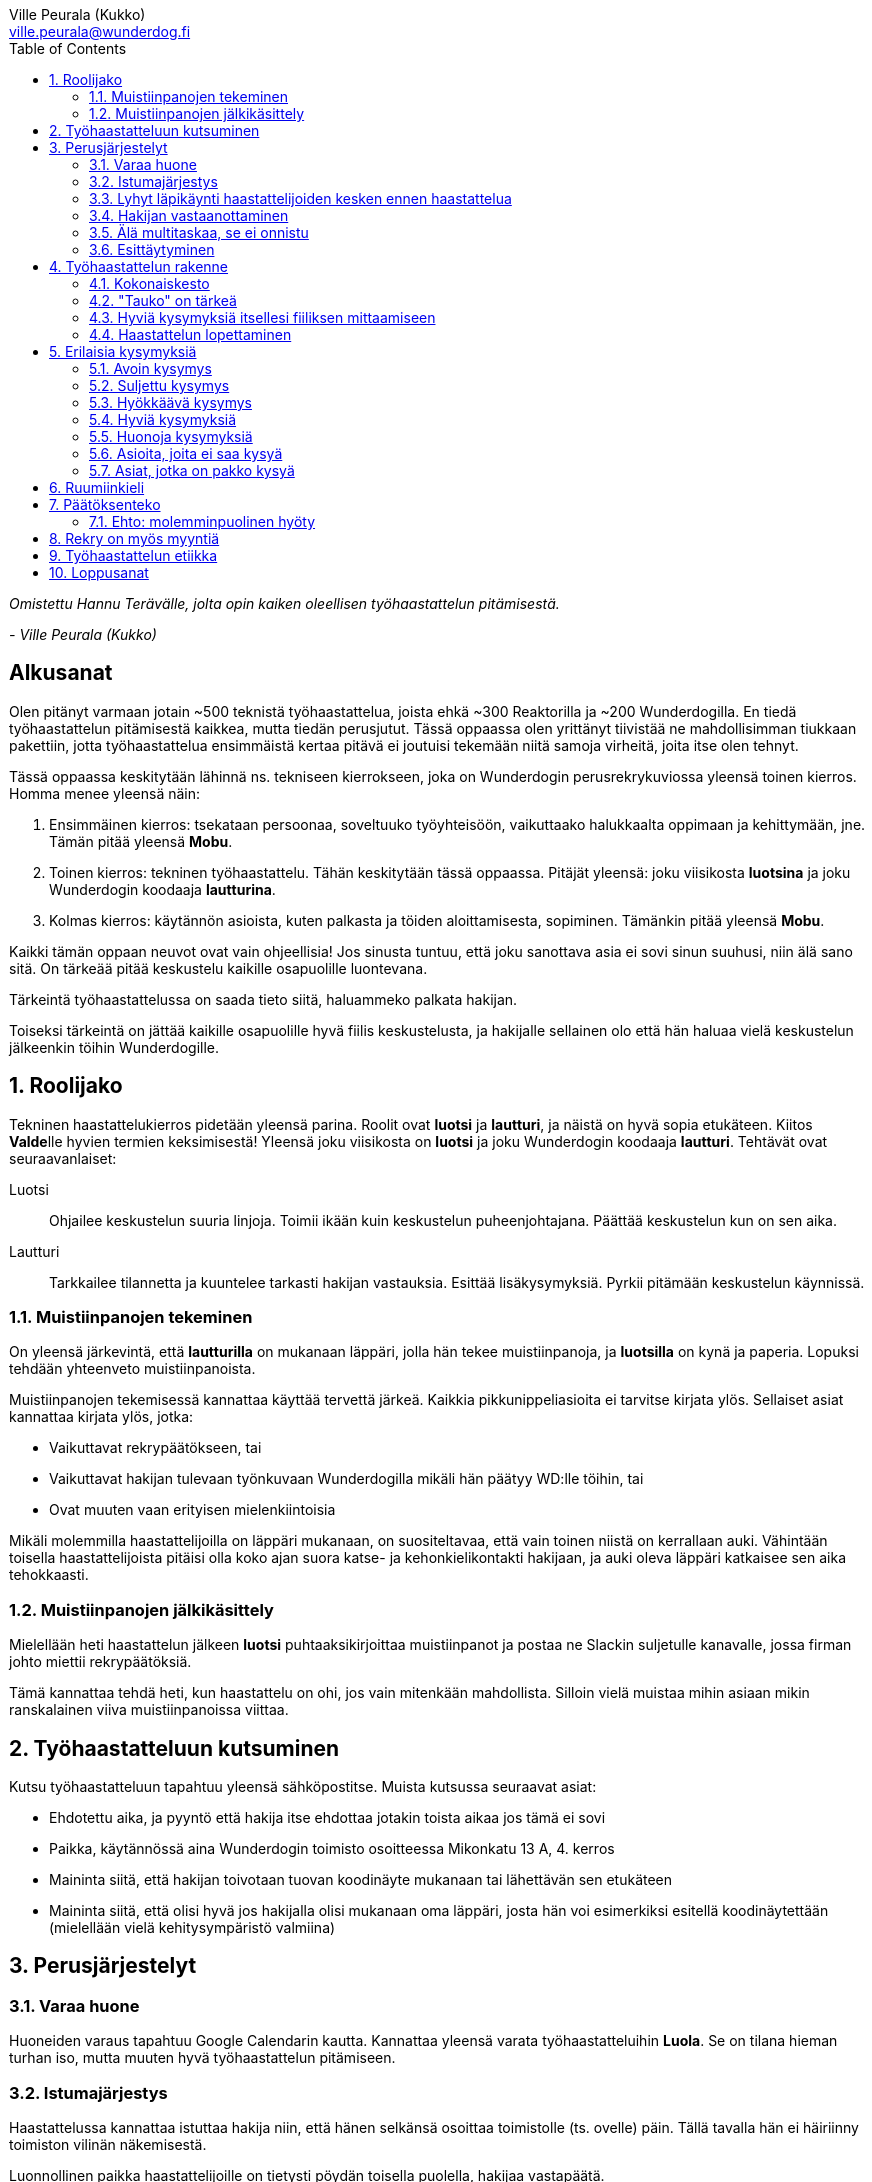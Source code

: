 = {blank}
:notitle:
:toc:
:imagesdir: images
:front-cover-image: images/tyohaastattelukirja_kansikuva.png
:pdf-page-size: [148mm, 210mm]
:author: Ville Peurala (Kukko)
:email: ville.peurala@wunderdog.fi
:sectnums:

_Omistettu Hannu Terävälle, jolta opin kaiken oleellisen työhaastattelun pitämisestä._
[.text-right]
_- Ville Peurala (Kukko)_

[discrete]
== Alkusanat

Olen pitänyt varmaan jotain ~500 teknistä työhaastattelua, joista ehkä ~300 Reaktorilla ja ~200 Wunderdogilla. En tiedä työhaastattelun pitämisestä kaikkea, mutta tiedän perusjutut. Tässä oppaassa olen yrittänyt tiivistää ne mahdollisimman tiukkaan pakettiin, jotta työhaastattelua ensimmäistä kertaa pitävä ei joutuisi tekemään niitä samoja virheitä, joita itse olen tehnyt.

Tässä oppaassa keskitytään lähinnä ns. tekniseen kierrokseen, joka on Wunderdogin perusrekrykuviossa yleensä toinen kierros. Homma menee yleensä näin:

. Ensimmäinen kierros: tsekataan persoonaa, soveltuuko työyhteisöön, vaikuttaako halukkaalta oppimaan ja kehittymään, jne. Tämän pitää yleensä *Mobu*.
. Toinen kierros: tekninen työhaastattelu. Tähän keskitytään tässä oppaassa. Pitäjät yleensä: joku viisikosta *luotsina* ja joku Wunderdogin koodaaja *lautturina*.
. Kolmas kierros: käytännön asioista, kuten palkasta ja töiden aloittamisesta, sopiminen. Tämänkin pitää yleensä *Mobu*.

Kaikki tämän oppaan neuvot ovat vain ohjeellisia! Jos sinusta tuntuu, että joku sanottava asia ei sovi sinun suuhusi, niin älä sano sitä. On tärkeää pitää keskustelu kaikille osapuolille luontevana.

Tärkeintä työhaastattelussa on saada tieto siitä, haluammeko palkata hakijan.

Toiseksi tärkeintä on jättää kaikille osapuolille hyvä fiilis keskustelusta, ja hakijalle sellainen olo että hän haluaa vielä keskustelun jälkeenkin töihin Wunderdogille.

<<<

== Roolijako

Tekninen haastattelukierros pidetään yleensä parina. Roolit ovat *luotsi* ja *lautturi*, ja näistä on hyvä sopia etukäteen. Kiitos **Valde**lle hyvien termien keksimisestä! Yleensä joku viisikosta on *luotsi* ja joku Wunderdogin koodaaja *lautturi*. Tehtävät ovat seuraavanlaiset:

Luotsi:: Ohjailee keskustelun suuria linjoja. Toimii ikään kuin keskustelun puheenjohtajana. Päättää keskustelun kun on sen aika.
Lautturi:: Tarkkailee tilannetta ja kuuntelee tarkasti hakijan vastauksia. Esittää lisäkysymyksiä. Pyrkii pitämään keskustelun käynnissä.

=== Muistiinpanojen tekeminen

On yleensä järkevintä, että *lautturilla* on mukanaan läppäri, jolla hän tekee muistiinpanoja, ja *luotsilla* on kynä ja paperia. Lopuksi tehdään yhteenveto muistiinpanoista.

Muistiinpanojen tekemisessä kannattaa käyttää tervettä järkeä. Kaikkia pikkunippeliasioita ei tarvitse kirjata ylös. Sellaiset asiat kannattaa kirjata ylös, jotka:

* Vaikuttavat rekrypäätökseen, tai
* Vaikuttavat hakijan tulevaan työnkuvaan Wunderdogilla mikäli hän päätyy WD:lle töihin, tai
* Ovat muuten vaan erityisen mielenkiintoisia

Mikäli molemmilla haastattelijoilla on läppäri mukanaan, on suositeltavaa, että vain toinen niistä on kerrallaan auki. Vähintään toisella haastattelijoista pitäisi olla koko ajan suora katse- ja kehonkielikontakti hakijaan, ja auki oleva läppäri katkaisee sen aika tehokkaasti.

=== Muistiinpanojen jälkikäsittely

Mielellään heti haastattelun jälkeen *luotsi* puhtaaksikirjoittaa muistiinpanot ja postaa ne Slackin suljetulle kanavalle, jossa firman johto miettii rekrypäätöksiä.

Tämä kannattaa tehdä heti, kun haastattelu on ohi, jos vain mitenkään mahdollista. Silloin vielä muistaa mihin asiaan mikin ranskalainen viiva muistiinpanoissa viittaa.

== Työhaastatteluun kutsuminen

Kutsu työhaastatteluun tapahtuu yleensä sähköpostitse. Muista kutsussa seuraavat asiat:

* Ehdotettu aika, ja pyyntö että hakija itse ehdottaa jotakin toista aikaa jos tämä ei sovi
* Paikka, käytännössä aina Wunderdogin toimisto osoitteessa Mikonkatu 13 A, 4. kerros
* Maininta siitä, että hakijan toivotaan tuovan koodinäyte mukanaan tai lähettävän sen etukäteen
* Maininta siitä, että olisi hyvä jos hakijalla olisi mukanaan oma läppäri, josta hän voi esimerkiksi esitellä koodinäytettään (mielellään vielä kehitysympäristö valmiina)

<<<

== Perusjärjestelyt

=== Varaa huone

Huoneiden varaus tapahtuu Google Calendarin kautta. Kannattaa yleensä varata työhaastatteluihin *Luola*. Se on tilana hieman turhan iso, mutta muuten hyvä työhaastattelun pitämiseen.

=== Istumajärjestys

Haastattelussa kannattaa istuttaa hakija niin, että hänen selkänsä osoittaa toimistolle (ts. ovelle) päin. Tällä tavalla hän ei häiriinny toimiston vilinän näkemisestä.

Luonnollinen paikka haastattelijoille on tietysti pöydän toisella puolella, hakijaa vastapäätä.

=== Lyhyt läpikäynti haastattelijoiden kesken ennen haastattelua

Ennen kuin hakija saapuu paikalle, haastattelijoiden on hyvä ottaa keskenään noin vartin sessio, jossa tsekataan hakijan CV ja edellisen kierroksen muistiinpanot, ja mietitään mitä kaikkia asioita hakijasta olisi oleellisinta selvittää. Mikäli toinen haastattelijoista on kokemattomampi, voidaan tässä vaiheessa vielä käydä kertauksenomaisesti läpi tässäkin kirjassa mainittuja perusasioita. Roolijako kannattaa sopia viimeistään tässä vaiheessa eksplisiittisesti.

=== Hakijan vastaanottaminen

Avaa ovi. Kättele. Yritä muistaa katsoa silmiin ja hymyillä, kun kättelet, vaikka se onkin vaikeaa - unohtuu minultakin joskus.

Kysy, haluaako hakija jotain juotavaa (kahvia, vettä, cokista, energiajuomaa tms.)

Johdata hakija huoneeseen, jossa työhaastattelu tapahtuu. Osoita hänelle oikea tuoli.

=== Älä multitaskaa, se ei onnistu

Keskity työhaastatteluun sataprosenttisesti. Laita puhelin kiinni haastattelun ajaksi. Jos sinulla on läppäri, älä lue maileja tai Slackia haastattelun aikana. Muiden asioiden tekeminen samaan aikaan antaa ensinnäkin epäammattimaisen ja epäkohteliaan vaikutelman; toisekseen, se saattaa aiheuttaa sen, että sinulta menee ohi joku haastattelun kannalta oleellinen asia. On tosi noloa joutua sanomaan "anteeksi, voisitko toistaa äskeisen, en kuunnellut". Vielä nolompaa on päästää joku asia ohi korvien kokonaan.

=== Esittäytyminen

Haastattelun alussa haastattelijat esittäytyvät. Kannattaa kertoa jotain henkilökohtaista itsestään, esim. perheestä tai harrastuksista; se tekee sinusta hakijan silmissä ihmisen eikä vain kasvotonta rekrybottia.

Esimerkiksi minä esittäydyn nykyään suunnilleen näin:

.Esimerkki esittäytymisestä, Kukko:
> Moi. Olen Ville Peurala, Wunderdog-lempinimeltäni Kukko, Wunderdogin CTO ja yksi firman perustajista. Teen edelleen laskutettavaa työtä asiakkailla noin neljä päivää viikossa, ja yhden päivän käytän firman hallinnollisiin asioihin. Asun Vallilassa, kotona minulla on vaimo ja nelivuotias tytär. Harrastan musiikin tekemistä, teen sitä sekä yksin tietokoneella että soitan bändissä.

<<<

== Työhaastattelun rakenne

=== Kokonaiskesto

Hyvä työhaastattelu kestää tunnista puoleentoista tuntiin. Viimeistään puolentoista tunnin kohdalla kannattaa kääräistä homma pakettiin ja saatella hakija ystävällisesti ulos. Jotkut hakijat haluaisivat jäädä juttelemaan vielä paljon pitemmäksi aikaa, mutta puolessatoista tunnissa ehtii kyllä varsin hyvin saamaan hakijasta riittävän kuvan, että tietää ehdotetaanko jatkoa vai ei. Turha mukavien juttelu ei ole kovin tehokasta ajankäyttöä; jos hakija on puheliasta tyyppiä, niin pieni rupattelu varsinaisen haastatteluosuuden jälkeen on ok, mutta ei kannata jäädä jutustelemaan tuntikausiksi. Yli kahden tunnin työhaastattelu on yleensä ajanhukkaa kaikille osapuolille.

Kun haastattelu loppuu, on oleellista ohjata hakija sen verran nopeasti ulos, että haastattelijat pääsevät purkamaan muistiinpanoja ja vaihtamaan mielipiteitä niin kauan kuin haastattelu on vielä tuoreessa muistissa. Monet asiat unohtuvat nopeasti.

=== "Tauko" on tärkeä

Suunnilleen puoleen väliin työhaastattelua kannattaa ottaa jokin sellainen tehtävä, jota hakija jää tekemään yksin ja haastattelijat pääsevät siksi aikaa "tauolle". Lainausmerkit siksi, että "tauko" ei oikeasti ole tauko, vaan tärkeää aikaa joka kannattaa käyttää tehokkaasti. "Tauon" aikana haastattelijat synkkaavat fiilikset ja miettivät, mitä pitäisi vielä kysyä ennen kuin vedetään homma pakettiin.

Se tehtävä, jota hakija jää tekemään siksi aikaa kun haastattelijat menevät pois huoneesta, on yleensä code review -tehtävä, mutta voi se olla jotain muutakin.

Tauolla kannattaa miettiä vastaukset seuraaviin kysymyksiin:

* Mitkä ovat haastattelijoiden yleisfiilikset hakijasta - peukku alas vai ylös?
** Mieti sellaisia asioita, jotka saattaisivat kääntää mielipiteen. Eli:
** Jos peukku nyt alas, niin mikä olisi sellainen tieto hakijasta joka saattaisi vielä kääntää sen ylös? Mitä sellaista voisit kysyä, missä hakija pääsisi loistamaan?
** Jos peukku nyt ylös, niin vastaavasti: mikä olisi sellainen tieto hakijasta joka kääntäisi sen alas? Mitä sellaista hakijasta voisi paljastua, joka johtaisi siihen että häntä ei haluta palkata Wunderdogille? Millä kysymyksillä sen saisi selville?
* Mitä kysytään vielä
* Mitä kerrotaan vielä

=== Hyviä kysymyksiä itsellesi fiiliksen mittaamiseen

Hyvä mittapuu sille, miten paljon pidät hakijasta ihmisenä, on kysyä itseltäsi seuraavat kysymykset:

Projektitesti:: Jos tämä hakija tulisi tekemään töitä samaan projektiin sinun kanssasi, niin olisiko se kiva vai kurja juttu?
Kaljatesti:: Jos menisit tämän hakijan kanssa kaljalle työpäivän päätteeksi, niin olisiko se kivaa vai vaivaannuttavaa?
Hotellihuonetesti:: Jos hakija olisi sinun huonekaverisi koulutusmatkalla (eli viettäisitte pitkän viikonlopun samassa hotellihuoneessa), niin olisiko se kiva vai ahdistava ajatus?

Kun saat itseltäsi vastaukset näihin kysymyksiin, niin mieti, miksi näin. Mitä mahdollisia ongelmia projektin tekemisessä yhdessä voisi tulla? Miten saisit ne selville haastattelun aikana? Mistä te todennäköisesti juttelisitte, jos menisitte kaljalle? Mitä todennäköisesti puuhailisitte, jos teillä olisi yhteinen hotellihuone? Mieti, mistä se fiilis tulee, joka sinulla on. Joskus se on pelkkää intuitiota eikä sitä pysty perustelemaan järjellä, mutta usein pystyy kun miettii hetken.

=== Haastattelun lopettaminen

Kun haastattelua ollaan lopettamassa, *luotsi* kertoo hakijalle, että palaamme asiaan viikon sisällä. Eli oli lopputulos mikä tahansa, joku Wunderdogilta on yhteydessä hakijaan viikon kuluessa ja kertoo miten kävi. Tämä on merkki *lautturille*, että nyt haastattelu loppuu näiden jälkeen.

Sitten *luotsi* kysyy lopuksi hakijalta, onko hänellä vielä jotain kysyttävää tai kerrottavaa. Jotkut hakijat kyselevät paljonkin, tai kertovat jotain itsestään. Useimmat vastaavat, että eipä tässä oikein mitään.

Hakijan kyselyvuoron jälkeen *luotsi* sanoo "kiitos tästä" tai jotain vastaavaa tilanteeseen sopivaa. Noustaan ylös. Kätellään taas. Ohjataan hakija lempeästi ulko-ovelle, toivotetaan hyvät jatkot ja pidetään pieni noin viiden minuutin tauko.

Sitten kasataan muistiinpanot ja *luotsi* hoitaa homman eteenpäin.

<<<

== Erilaisia kysymyksiä

=== Avoin kysymys

Avoin kysymys on mukava ja rohkaisee keskusteluun. Avoimet kysymykset ovat ylivoimaisesti parhaita työhaastattelukysymyksiä lähes joka tilanteessa. On joitakin asioita, joihin ne eivät sovi, mutta näistä lisää myöhemmin.

=== Suljettu kysymys

=== Hyökkäävä kysymys

Hyökkääviä kysymyksiä kannattaa käyttää vain hyvin harvoin. Silloin, kun käyttää, on hyvä olla siitä itse tietoinen. Näitä tulee välillä vahingossa kokeneellekin työhaastattelijalle.

Hyökkäävän kysymyksen tunnistaa siitä, että siihen voi vastata vain oikein tai väärin. Tällaiset kysymykset tuottavat usein hakijalle epämukavan tunteen. Hyökkäävässä kysymyksessä hakijan ammattitaito kyseenalaistetaan.

.Esimerkkejä hyökkäävistä kysymyksistä:
* _"Mikä on Jakarta Strutsissa se kantaluokka josta kaikkien controllereiden pitää periytyä?"_
* _"Oletko ahkera ja luotettava?"_
* _"Osaisitko pystyttää yksin keskisuuren yrityksen sisäverkon?"_

WARNING: Hyökkäävää kysymystä ei aina tajua hyökkääväksi siinä vaiheessa kun sanoo sen. Vasta jälkikäteen (toivottavasti) ymmärtää tehneensä virheen, ja välttää saman virheen tekemistä jatkossa.

=== Hyviä kysymyksiä

.Hyvä kysymys:
* on lähes aina tyypiltään avoin kysymys
* luo pohjaa jatkokeskustelulle
* siinä kysytään vain yhtä asiaa
* siitä syntyy luonnostaan jatkokysymyksiä
* se antaa mahdollisuuden liikkua eri abstraktiotasojen välillä vastauksessa ja jatkokeskustelussa

.Esimerkkejä hyväksi havaituista työhaastattelukysymyksistä:
* Mitä oleellisia käytännön eroja ohjelmointikielillä X ja Y on? (olettaen, että hakija on kertonut osaavansa niitä molempia)
* Mikä on filosofiasi testauksen suhteen?
* Mikä on riittävä määrä testausta?
* Millainen on hyvä tiimi?
* Millainen on hyvä koodaaja?
* Jos lapsi tulisi kysymään sinulta, miten tullaan hyväksi koodaajaksi, niin mitä vastaisit?
* Jos aikuinen kaverisi, joka ei osaa koodata vielä yhtään, kysyisi sinulta neuvoja miten tullaan hyväksi koodaajaksi, niin mitä sanoisit?
* Millainen on hyvä CI-järjestely projektissa?
* Millainen on hyvä PO?
* Millaisen roolin yleensä itse otat tiimissä?
* Millaista hommaa teet nykyisessä työssäsi? (olettaen, että sellainen on)
* Millainen musiikkimaku sinulla on?
* Mikä on paras lukemasi koodausaiheinen kirja?
* Mitä ajattelet funktionaalisen ja oliopohjaisen paradigman suhteesta toisiinsa?
* Mikä on paras lukemasi romaani?
* Mikä on kaikkein parasta funktionaalisessa ohjelmoinnissa?
* Mikä on suosikkiohjelmointikielesi?
* Mitä kaikkia asioita ja toisia teknologioita sinun mielestäsi kuuluu teknologian X ekosysteemiin?
* Mitä tekisit, jos sinulla olisi töissä kaksi viikkoa täysin vapaata aikaa uusien asioiden treenaamiseen ja itsesi kehittämiseen? Eli jos sinulla ei olisi projektia?

=== Huonoja kysymyksiä
* _Missä näet itsesi viiden vuoden päästä?_ Kaikkien paskojen työhaastattelukysymysten äiti. Ei tähän tiedä kukaan oikeaa vastausta, ja yleensä hakija vastaa tähän sen mitä kuvittelee haastatteli(jan|joiden) haluavan kuulla. Eli saat vastaukseksi jonkinlaisen hätävalheen siitä, että kyllä kyllä, yritän pyrkiä urallani eteenpäin, kolmen vuoden päästä olen ehkä arkkitehti ja kuuden vuoden päästä projektipäällikkö ja kymmenen vuoden päästä ylimmässä johdossa. Vaikka oikeasti haluaisinkin vain koodata.
* Melkein kaikki suljetut kysymykset
* Melkein kaikki hyökkäävät kysymykset

=== Asioita, joita ei saa kysyä

* Poliittiset mielipiteet tai poliittinen toiminta.
* Armeijan käyminen/asevelvollisuuden suorittaminen muuten kuin yleisellä tasolla, eli onko vielä asevelvollisuuden suorittaminen edessä (tämä saattaa tulla joskus vastaan erityisen nuorten työnhakijoiden kanssa). Ei saa kysyä, kävikö intin vai sivarin vai totaalin vai saiko vapautuksen.
* Mahdolliset perheenlisäyssuunnitelmat. Yleensä ei kannata nykyisten lasten olemassaolosta ja määrästäkään kysyä mitään, ellei hakija oma-aloitteisesti kerro. Se ei ole käsittääkseni laissa kiellettyä, mutta pidän sitä mauttomana.
* Seksuaalinen suuntautuminen.
* Ammattiliiton jäsenyys.
* Uskonnollinen vakaumus tai sellaisen puuttuminen.

Toki näistäkin asioista voi keskustella, jos hakija itse tekee aloitteen siihen. Silloin hän ikään kuin antaa luvan jutella siitä "kielletystä aiheesta" jonka itse otti puheeksi. Muut listatut aiheet pysyvät yhtä tabuina kuin aina ennenkin.

=== Asiat, jotka on pakko kysyä

Nämä minä pyrin yleensä hoitamaan haastattelun loppupuolella.

* Palkkatoive e/kk
* Milloin pystyisi aloittamaan työt

<<<

== Ruumiinkieli

<<<

== Päätöksenteko

=== Ehto: molemminpuolinen hyöty





<<<

== Rekry on myös myyntiä

Jokainen työhaastatteluun tulija ei välttämättä ole vielä varma, haluaako hän töihin Wunderdogille.

Työhaastattelun pitäjien on huolehdittava siitä, että haastattelun lopussa hän haluaa.

Voi olla, että hakijaa ei siitä huolimatta palkata. Ei se mitään. Jos hakija on esimerkiksi vielä vähän liian kokematon Wunderdogille, voidaan sanoa että odotetaan vuosi tai pari ja katsotaan tilanne sitten. Joka tapauksessa pyritään siihen, että hakijalle jää hyvä vaikutelma Wunderdogissa ja hän pitää WD:tä tulevaisuudessa haluttavana työpaikkana.

<<<

== Työhaastattelun etiikka

Työhaastattelussa täytyy olla rehellinen ja luotettava. Jos hakija kertoo jonkin asian luottamuksellisesti, sen täytyy myös säilyä luottamuksellisena.

<<<

== Loppusanat

Työhaastatteluiden pitäminen on kovaa hommaa. Maksimi on yksi päivässä, enempää ei pysty 100% teholla. Rekry on nykyään softa-alan yritysten keskuudessa se tekijä joka määrää yrityksen koon; se ei enää ole myynti, kuten edellisten vuosisatojen aikana, vaan se on rekry. Joten se jos mikä on sellainen toiminto, joka pitää vetää 100% teholla.

Työhaastattelun pitäminen on parhaimmillaan tosi hauskaa. Pahimmillaan todella tylsää ja ankeaa, jos hakija on sellainen että ensimmäisen minuutin aikana tietää lopputuloksen, mutta silti pitää kohteliaisuudesta istua vähintään puoli tuntia. Mutta kivoimmillaan tosi kivaa, silloin kun edessä on sellainen hakija josta on varma fiilis, että tämän tyypin minä haluan työkaveriksi.

<<<
